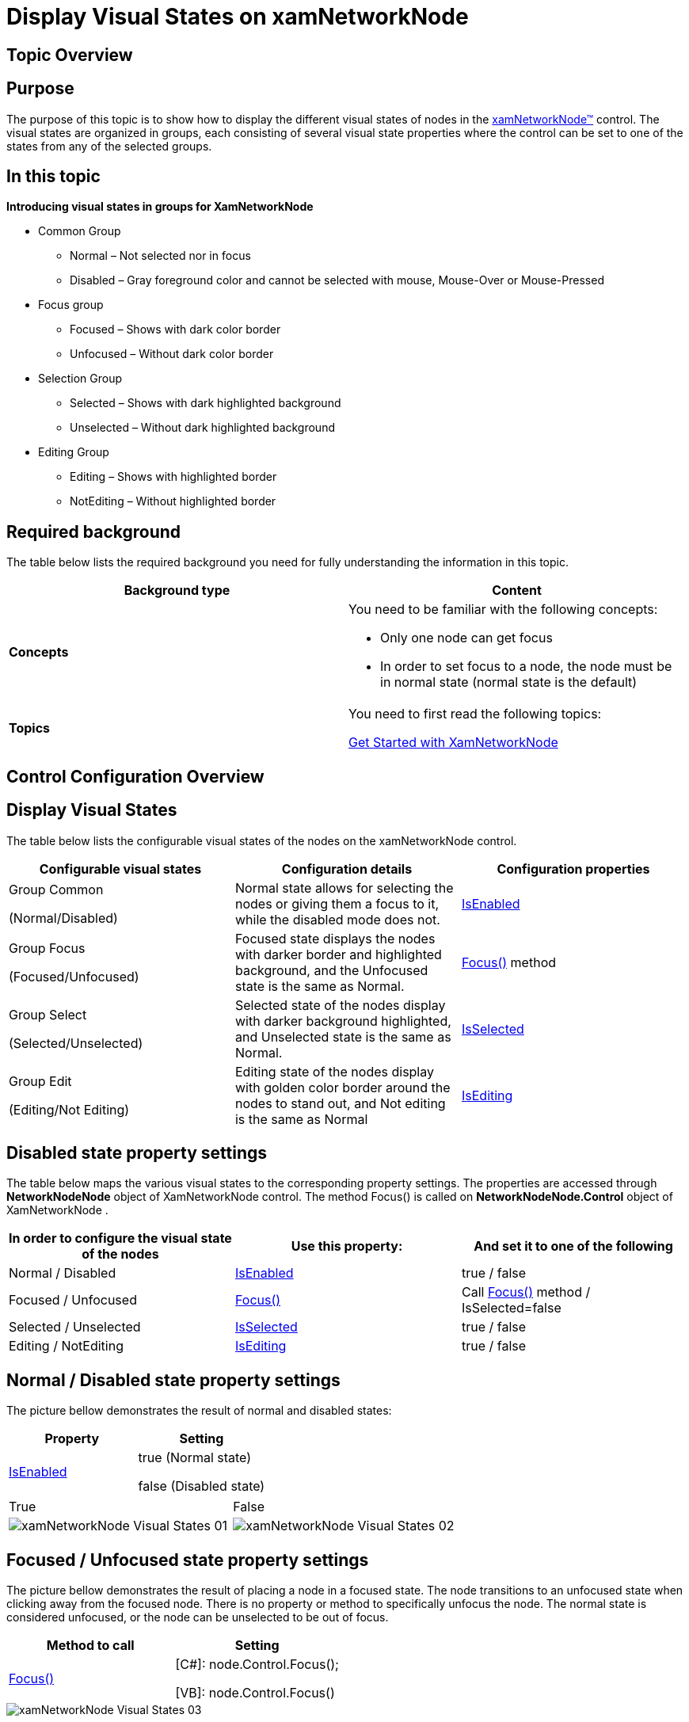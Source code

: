 ﻿////

|metadata|
{
    "name": "xamnetworknode-display-visualstates",
    "controlName": ["xamNetworkNode"],
    "tags": ["Getting Started","Templating"],
    "guid": "ba84771b-78ba-4e1e-9de9-0d27945ae533",  
    "buildFlags": [],
    "createdOn": "2016-05-25T18:21:57.5122498Z"
}
|metadata|
////

= Display Visual States on xamNetworkNode

== Topic Overview

== Purpose

The purpose of this topic is to show how to display the different visual states of nodes in the link:{ApiPlatform}controls.maps.xamnetworknode.v{ProductVersion}~infragistics.controls.maps.xamnetworknode.html[xamNetworkNode™] control. The visual states are organized in groups, each consisting of several visual state properties where the control can be set to one of the states from any of the selected groups.

== In this topic

*Introducing visual states in groups for XamNetworkNode*

* Common Group

** Normal – Not selected nor in focus
** Disabled – Gray foreground color and cannot be selected with mouse, Mouse-Over or Mouse-Pressed

* Focus group

** Focused – Shows with dark color border
** Unfocused – Without dark color border

* Selection Group

** Selected – Shows with dark highlighted background
** Unselected – Without dark highlighted background

* Editing Group

** Editing – Shows with highlighted border
** NotEditing – Without highlighted border

== Required background

The table below lists the required background you need for fully understanding the information in this topic.

[options="header", cols="a,a"]
|====
|Background type|Content

|*Concepts*
|You need to be familiar with the following concepts: 

* Only one node can get focus 

* In order to set focus to a node, the node must be in normal state (normal state is the default) 

|*Topics*
|You need to first read the following topics: 

link:xamnetworknode-getting-started-with-xamnetworknode.html[Get Started with XamNetworkNode]

|====

== Control Configuration Overview

== Display Visual States

The table below lists the configurable visual states of the nodes on the xamNetworkNode control.

[options="header", cols="a,a,a"]
|====
|Configurable visual states|Configuration details|Configuration properties

|Group Common 

(Normal/Disabled)
|Normal state allows for selecting the nodes or giving them a focus to it, while the disabled mode does not.
| link:{ApiPlatform}controls.maps.xamnetworknode.v{ProductVersion}~infragistics.controls.maps.networknodenode~isenabled.html[IsEnabled]

|Group Focus 

(Focused/Unfocused)
|Focused state displays the nodes with darker border and highlighted background, and the Unfocused state is the same as Normal.
| link:{ApiPlatform}controls.maps.xamnetworknode.v{ProductVersion}~infragistics.controls.maps.xamnetworknode_methods.html[Focus()] method

|Group Select 

(Selected/Unselected)
|Selected state of the nodes display with darker background highlighted, and Unselected state is the same as Normal.
| link:{ApiPlatform}controls.maps.xamnetworknode.v{ProductVersion}~infragistics.controls.maps.networknodenode~isselected.html[IsSelected]

|Group Edit 

(Editing/Not Editing)
|Editing state of the nodes display with golden color border around the nodes to stand out, and Not editing is the same as Normal
| link:{ApiPlatform}controls.maps.xamnetworknode.v{ProductVersion}~infragistics.controls.maps.networknodenode~isediting.html[IsEditing]

|====

== Disabled state property settings

The table below maps the various visual states to the corresponding property settings. The properties are accessed through *NetworkNodeNode* object of XamNetworkNode control. The method Focus() is called on *NetworkNodeNode.Control* object of XamNetworkNode .

[options="header", cols="a,a,a"]
|====
|In order to configure the visual state of the nodes|Use this property:|And set it to one of the following

|Normal / Disabled
| link:{ApiPlatform}controls.maps.xamnetworknode.v{ProductVersion}~infragistics.controls.maps.networknodenode~isenabled.html[IsEnabled]
|true / false

|Focused / Unfocused
| link:{ApiPlatform}controls.maps.xamnetworknode.v{ProductVersion}~infragistics.controls.maps.xamnetworknode_methods.html[Focus()]
|Call link:{ApiPlatform}controls.maps.xamnetworknode.v{ProductVersion}~infragistics.controls.maps.xamnetworknode_methods.html[Focus()] method / IsSelected=false

|Selected / Unselected
| link:{ApiPlatform}controls.maps.xamnetworknode.v{ProductVersion}~infragistics.controls.maps.networknodenode~isselected.html[IsSelected]
|true / false

|Editing / NotEditing
| link:{ApiPlatform}controls.maps.xamnetworknode.v{ProductVersion}~infragistics.controls.maps.networknodenode~isediting.html[IsEditing]
|true / false

|====

== Normal / Disabled state property settings

The picture bellow demonstrates the result of normal and disabled states:

[options="header", cols="a,a"]
|====
|Property|Setting

| link:{ApiPlatform}controls.maps.xamnetworknode.v{ProductVersion}~infragistics.controls.maps.networknodenode~isenabled.html[IsEnabled]
|true (Normal state) 

false (Disabled state)

|====

[cols="a,a"]
|====
|True
|False

|image::images/xamNetworkNode_Visual_States_01.png[]
|image::images/xamNetworkNode_Visual_States_02.png[]

|====

== Focused / Unfocused state property settings

The picture bellow demonstrates the result of placing a node in a focused state. The node transitions to an unfocused state when clicking away from the focused node. There is no property or method to specifically unfocus the node. The normal state is considered unfocused, or the node can be unselected to be out of focus.

[options="header", cols="a,a"]
|====
|Method to call|Setting

| link:{ApiPlatform}controls.maps.xamnetworknode.v{ProductVersion}~infragistics.controls.maps.xamnetworknode_methods.html[Focus()]
|[C#]: node.Control.Focus(); 

[VB]: node.Control.Focus()

|====

image::images/xamNetworkNode_Visual_States_03.png[]

== Selected / Unselected state property settings

The picture bellow demonstrates the result of selected state. Unselected state is the same as normal, described above:

[options="header", cols="a,a"]
|====
|Property|Setting

| link:{ApiPlatform}controls.maps.xamnetworknode.v{ProductVersion}~infragistics.controls.maps.networknodenode~isselected.html[IsSelected]
|true (Selected state) 

false (Normal state - described above)

|====

image::images/xamNetworkNode_Visual_States_04.png[]

== Editing / NotEditing state property settings

The picture bellow demonstrates the result of editing state. Not editing state is the same as normal, described above:

[options="header", cols="a,a"]
|====
|Property|Setting

| link:{ApiPlatform}controls.maps.xamnetworknode.v{ProductVersion}~infragistics.controls.maps.networknodenode~isediting.html[IsEditing]
|true (Editing state) 

false (Normal state - described above)

|====

image::images/xamNetworkNode_Visual_States_05.png[]

== Code Examples

== Examples overview

Visual states of various groups defined through code examples.

The following table lists the code examples provided below.

[options="header", cols="a,a"]
|====
|Example|Description

|Disabled
|Displays with gray foreground color and cannot be selected with mouse.

|Focused
|Displays with dark color border

|Selected
|Displays with dark highlighted background

|Editing
|Displays with highlighted border

|====

== Code Example: Disabled

== Example description

The Disabled state of the node displays with gray foreground color, and will not respond to mouse click, mouse over, or mouse pressed actions.

*In C#:*

----
foreach (NetworkNodeNode node in xnn.Nodes)
{
    node.IsEnabled = false;
}
----

*In Visual Basic:*

----
For Each node As NetworkNodeNode In xnn.Nodes
    node.IsEnabled = False
Next
----

== Code Example: Focused

== Example description

The Focused state of the node by default displays with dark color border. If the node is disabled it cannot be in focus. Only one node can be in focus at a time. In this example the node gives a focus to a node using an index.

*In C#:*

----
xnn.Nodes.ElementAt(3).Control.Focus();
----

*In Visual Basic:*

----
xnn.Nodes.ElementAt(3).Control.Focus()
----

== Code Example: Selected

== Example description

The Selected state of the node by default displays with darker background to stand out among other nodes. The selected nodes are added in the SelectedNodes collection of XamNetworkNode.

*In C#:*

----
foreach( var node in xnn.Search((NodeModel item) => item.Label.Equals("1")))
{
     node.IsSelected = true;
     // Or
     xnn.SelectedNodes.Add(node);
}
----

*In Visual Basic:*

----
For Each node As var In xnn.Search(Function(item As NodeModel) item.Label.Equals("1"))
    node.IsSelected = True
    ' Or
     xnn.SelectedNodes.Add(node)
Next
----

== Code Example: Editing

== Example description

The Editing state of the node is only a visual state; the nodes are not editable. By default the Editing visual state displays with golden color border around the node, while not editing state is the same as normal

*In C#:*

----
foreach( var node in xnn.Search((NodeModel item) => item.Label.Equals("1")))
{
    node.IsEditing = true;
}
----

*In Visual Basic:*

----
For Each node As var In xnn.Search(Function(item As NodeModel) item.Label.Equals("1"))
    node.IsEditing = True
Next
----

== Related Topics

* link:xamnetworknode-getting-started-with-xamnetworknode.html[Getting Started with xamNetworkNode]
* link:xamnetworknode-using-xamnetworknode.html[Using xamNetworkNode]